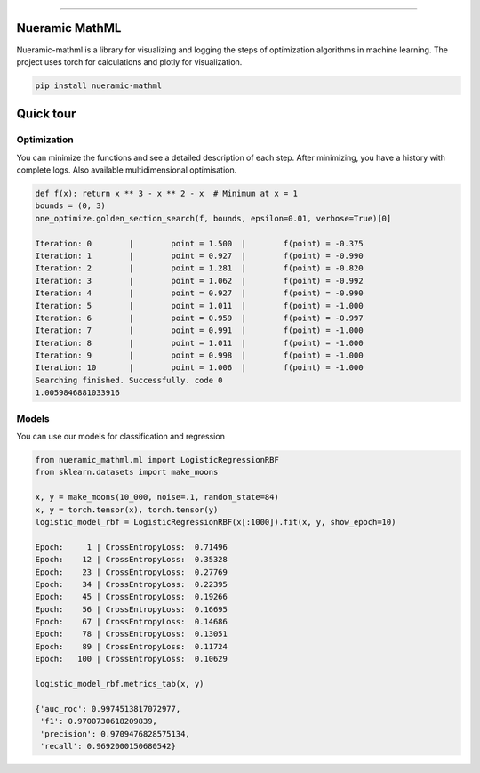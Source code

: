 .. -*- mode: rst -*-
   
|PyPi|_ |Python|_ |Download|_ |License|_ |RTD|_


------

.. |PyPi| image:: https://img.shields.io/pypi/v/nueramic-mathml?color=edf2f4&style=flat-square
.. _PyPi: https://pypi.org/project/nueramic-mathml/


.. |Python| image:: https://img.shields.io/pypi/pyversions/p?color=edf2f4&style=flat-square
.. _Python: https://github.com/nueramic/mathml

.. |Download| image:: https://img.shields.io/pypi/dm/nueramic-mathml?color=edf2f4&label=dowloads&style=flat-square
.. _Download: https://pypi.org/project/nueramic-mathml/

.. |License| image:: https://img.shields.io/github/license/nueramic/mathml?color=edf2f4&style=flat-square
.. _License: https://github.com/nueramic/mathml

.. |RTD| image:: https://img.shields.io/readthedocs/nueramic-mathml?color=edf2f4&style=flat-square
.. _RTD: https://nueramic-mathml.readthedocs.io

.. |Colab_1| image:: https://colab.research.google.com/assets/colab-badge.svg
.. _Colab_1: https://colab.research.google.com/drive/19moQvDMK8kfTDYOGuRwEl06jdf_KXNMW?usp=sharing


.. raw:: html

   <p align="center">
   <picture align="center">
     <source width=150px" media="(prefers-color-scheme: dark)" srcset="docs/_static/nueramic-logo-cropped-white.svg">
     <source width=150px" media="(prefers-color-scheme: light)" srcset="docs/_static/nueramic-logo-cropped-black.svg">
     <img alt="two logos" src="docs/_static/nueramic-logo-cropped-black.svg">
   </picture>
   </p>


Nueramic MathML
===============
Nueramic-mathml is a library for visualizing and logging the steps of optimization algorithms in machine learning. The project uses torch for calculations and plotly for visualization.

.. code-block:: python

    pip install nueramic-mathml


Quick tour  |Colab_1|_
======================

Optimization
------------------
You can minimize the functions and see a detailed description of each step. After minimizing, you have a history with complete logs.
Also available multidimensional optimisation.

.. code-block:: python

    def f(x): return x ** 3 - x ** 2 - x  # Minimum at x = 1
    bounds = (0, 3)
    one_optimize.golden_section_search(f, bounds, epsilon=0.01, verbose=True)[0]

    Iteration: 0 	|	 point = 1.500 	|	 f(point) = -0.375
    Iteration: 1 	|	 point = 0.927 	|	 f(point) = -0.990
    Iteration: 2 	|	 point = 1.281 	|	 f(point) = -0.820
    Iteration: 3 	|	 point = 1.062 	|	 f(point) = -0.992
    Iteration: 4 	|	 point = 0.927 	|	 f(point) = -0.990
    Iteration: 5 	|	 point = 1.011 	|	 f(point) = -1.000
    Iteration: 6 	|	 point = 0.959 	|	 f(point) = -0.997
    Iteration: 7 	|	 point = 0.991 	|	 f(point) = -1.000
    Iteration: 8 	|	 point = 1.011 	|	 f(point) = -1.000
    Iteration: 9 	|	 point = 0.998 	|	 f(point) = -1.000
    Iteration: 10 	|	 point = 1.006 	|	 f(point) = -1.000
    Searching finished. Successfully. code 0
    1.0059846881033916

Models
-------
You can use our models for classification and regression

.. code-block:: python

    from nueramic_mathml.ml import LogisticRegressionRBF
    from sklearn.datasets import make_moons

    x, y = make_moons(10_000, noise=.1, random_state=84)
    x, y = torch.tensor(x), torch.tensor(y)
    logistic_model_rbf = LogisticRegressionRBF(x[:1000]).fit(x, y, show_epoch=10)

    Epoch:     1 | CrossEntropyLoss:  0.71496
    Epoch:    12 | CrossEntropyLoss:  0.35328
    Epoch:    23 | CrossEntropyLoss:  0.27769
    Epoch:    34 | CrossEntropyLoss:  0.22395
    Epoch:    45 | CrossEntropyLoss:  0.19266
    Epoch:    56 | CrossEntropyLoss:  0.16695
    Epoch:    67 | CrossEntropyLoss:  0.14686
    Epoch:    78 | CrossEntropyLoss:  0.13051
    Epoch:    89 | CrossEntropyLoss:  0.11724
    Epoch:   100 | CrossEntropyLoss:  0.10629

    logistic_model_rbf.metrics_tab(x, y)

    {'auc_roc': 0.9974513817072977,
     'f1': 0.9700730618209839,
     'precision': 0.9709476828575134,
     'recall': 0.9692000150680542}